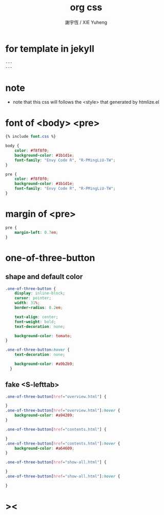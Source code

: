#+TITLE:  org css
#+AUTHOR: 謝宇恆 / XIE Yuheng
#+EMAIL:  xyheme@gmail.comment

* for template in jekyll
  #+begin_src css :tangle assets/css/org.css
  ---
  ---
  #+end_src
* note
  * note that
    this css will follows the <style> that generated by htmlize.el
* font of <body> <pre>
  #+begin_src css :tangle assets/css/org.css
  {% include font.css %}

  body {
      color: #f8f8f0;
      background-color: #1b1d1e;
      font-family: "Envy Code R", "R-PMingLiU-TW";
  }

  pre {
      color: #f8f8f0;
      background-color: #1b1d1e;
      font-family: "Envy Code R", "R-PMingLiU-TW";
  }
  #+end_src
* margin of <pre>
  #+begin_src css :tangle assets/css/org.css
  pre {
      margin-left: 0.7em;
  }
  #+end_src
* one-of-three-button
** shape and default color
   #+begin_src css :tangle assets/css/org.css
   .one-of-three-button {
       display: inline-block;
       cursor: pointer;
       width: 31%;
       border-radius: 0.2em;

       text-align: center;
       font-weight: bold;
       text-decoration: none;

       background-color: tomato;
   }

   .one-of-three-button:hover {
       text-decoration: none;

       background-color: #a9b2b9;
     }
   #+end_src
** fake <S-lefttab>
   #+begin_src css :tangle assets/css/org.css
   .one-of-three-button[href="overview.html"] {

   }
   .one-of-three-button[href="overview.html"]:hover {
       background-color: #a94209;
   }

   .one-of-three-button[href="contents.html"] {

   }
   .one-of-three-button[href="contents.html"]:hover {
       background-color: #a64609;
   }

   .one-of-three-button[href="show-all.html"] {

   }
   .one-of-three-button[href="show-all.html"]:hover {

   }
   #+end_src
* ><
  #+begin_src css :tangle assets/css/org.css

  #+end_src
